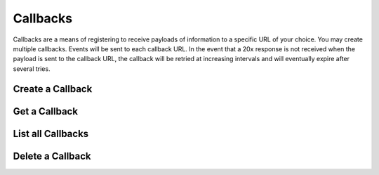 Callbacks
=========

.. _callbacks:

Callbacks are a means of registering to receive payloads of information to a specific URL of your choice.
You may create multiple callbacks. Events will be sent to each callback URL. In the event that a 20x response
is not received when the payload is sent to the callback URL, the callback will be retried at increasing 
intervals and will eventually expire after several tries.


Create a Callback
-----------------

.. _callbacks.create:


.. cssclass:: dl-horizontal dl-params

  .. dcode:: form callbacks.create

.. container:: code-white

    .. dcode:: scenario callback_create


.. cssclass:: method-section


Get a Callback
-------------------

.. _callbacks.retrieve:


.. container:: code-white

    .. dcode:: scenario callback_show


.. cssclass:: method-section


List all Callbacks
------------------

.. _callbacks.list:


.. container:: code-white

    .. dcode:: scenario callback_list


.. cssclass:: method-section


Delete a Callback
-----------------

.. _callbacks.delete:


.. container:: code-white

    .. dcode:: scenario callback_delete
